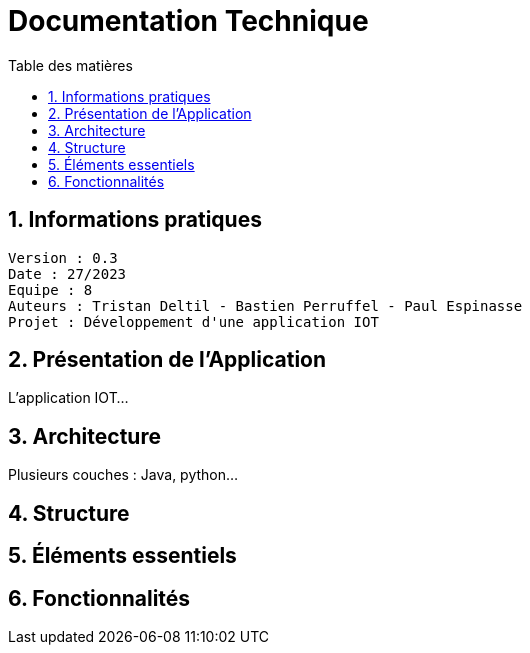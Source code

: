 # Documentation Technique 
:toc:
:toc-title: Table des matières
:sectnums:

== Informations pratiques
----
Version : 0.3
Date : 27/2023
Equipe : 8
Auteurs : Tristan Deltil - Bastien Perruffel - Paul Espinasse
Projet : Développement d'une application IOT
----

== Présentation de l'Application

L'application IOT...

== Architecture

Plusieurs couches : Java, python...

== Structure

== Éléments essentiels

== Fonctionnalités
